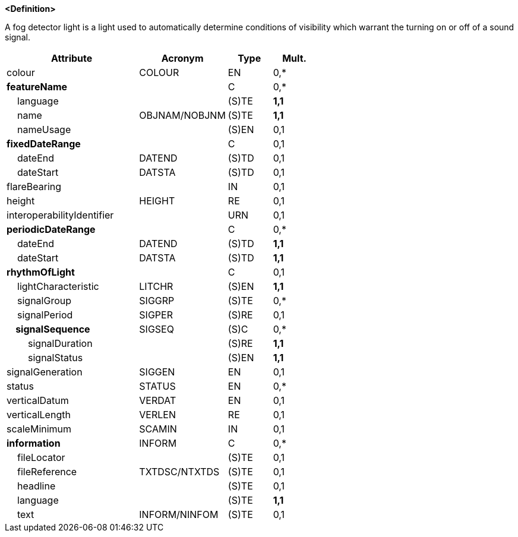 **<Definition>**

A fog detector light is a light used to automatically determine conditions of visibility which warrant the turning on or off of a sound signal.

[cols="3,2,1,1", options="header"]
|===
|Attribute |Acronym |Type |Mult.

|colour|COLOUR|EN|0,*
|**featureName**||C|0,*
|    language||(S)TE|**1,1**
|    name|OBJNAM/NOBJNM|(S)TE|**1,1**
|    nameUsage||(S)EN|0,1
|**fixedDateRange**||C|0,1
|    dateEnd|DATEND|(S)TD|0,1
|    dateStart|DATSTA|(S)TD|0,1
|flareBearing||IN|0,1
|height|HEIGHT|RE|0,1
|interoperabilityIdentifier||URN|0,1
|**periodicDateRange**||C|0,*
|    dateEnd|DATEND|(S)TD|**1,1**
|    dateStart|DATSTA|(S)TD|**1,1**
|**rhythmOfLight**||C|0,1
|    lightCharacteristic|LITCHR|(S)EN|**1,1**
|    signalGroup|SIGGRP|(S)TE|0,*
|    signalPeriod|SIGPER|(S)RE|0,1
|**    signalSequence**|SIGSEQ|(S)C|0,*
|        signalDuration||(S)RE|**1,1**
|        signalStatus||(S)EN|**1,1**
|signalGeneration|SIGGEN|EN|0,1
|status|STATUS|EN|0,*
|verticalDatum|VERDAT|EN|0,1
|verticalLength|VERLEN|RE|0,1
|scaleMinimum|SCAMIN|IN|0,1
|**information**|INFORM|C|0,*
|    fileLocator||(S)TE|0,1
|    fileReference|TXTDSC/NTXTDS|(S)TE|0,1
|    headline||(S)TE|0,1
|    language||(S)TE|**1,1**
|    text|INFORM/NINFOM|(S)TE|0,1
|===

// include::../features_rules/LightFogDetector_rules.adoc[tag=LightFogDetector]
